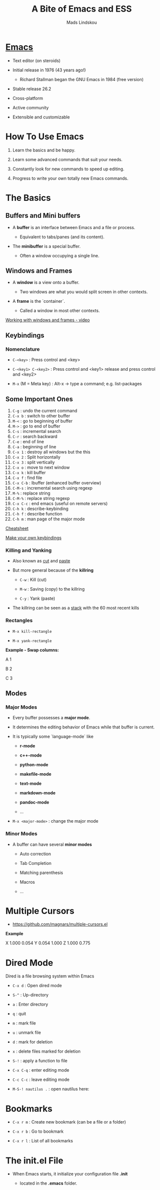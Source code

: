 #+TITLE: A Bite of Emacs and ESS
#+AUTHOR: Mads Lindskou

#+html: <p align="center"><img src="https://github.com/mlindsk/a_bite_of_emacs/blob/master/img/emacs.png" /></p>

* [[file:img/emacs.png][Emacs]]

 - Text editor (on steroids)

 - Initial release in 1976 (43 years ago!)

   + Richard Stallman began the GNU Emacs in 1984 (free version)

 - Stable release 26.2

 - Cross-platform

 - Active community

 - Extensible and customizable

* How To Use Emacs

 1) Learn the basics and be happy. 

 2) Learn some advanced commands that suit your needs. 

 3) Constantly look for new commands to speed up editing. 

 4) Progress to write your own totally new Emacs commands.

* The Basics

** Buffers and Mini buffers

   - A *buffer* is an interface between Emacs and a file or process.

     + Equivalent to tabs/panes (and its content).

   - The *minibuffer* is a special buffer.

     + Often a window occupying a single line.

** Windows and Frames

   - A *window* is a view onto a buffer.

     + Two windows are what you would split screen in other contexts.

   - A *frame* is the `container`.

     + Called a window in most other contexts.
   
   [[https://www.youtube.com/watch?v=aIMECr7K35Q][Working with windows and frames - video]]

** Keybindings

*** Nomenclature

   - ~C-<key>~            : Press control and <key>

   - ~C-<key1> C-<key2>~  : Press control and <key1> release and 
                          press control and <key2>

   - ~M-x~ (M = Meta key) : Alt-x -> type a command; e.g. list-packages
** Some Important Ones

    1) ~C-g~        : undo the current command
    2) ~C-x b~      : switch to other buffer
    3) ~M-<~        : go to beginning of buffer
    4) ~M->~        : go to end of buffer
    5) ~C-s~        : incremental search
    6) ~C-r~        : search backward
    7) ~C-e~        : end of line
    8) ~C-a~        : beginning of line
    9) ~C-x 1~      : destroy all windows but the this
    10) ~C-x 2~     : Split horizontally
    11) ~C-x 3~     : split vertically
    12) ~C-x o~     : move to next window
    13) ~C-x k~     : kill buffer
    14) ~C-x f~     : find file
    15) ~C-x C-b~   : Ibuffer (enhanced buffer overview)
    16) ~C-M-s~     : incremental search using regexp
    17) ~M-%~       : replace string 
    18) ~C-M-%~     : replace string regexp
    19) ~C-x C-c~   : end emacs (useful on remote servers)
    20) ~C-h k~     : describe-keybinding
    21) ~C-h f~     : describe function
    22) ~C-h m~     : man page of the major mode

    [[https://www.gnu.org/software/emacs/refcards/pdf/refcard.pdf][Cheatsheet]]

    [[https://www.masteringemacs.org/article/mastering-key-bindings-emacs][Make your own keybindings]]

*** Killing and Yanking

    - Also known as _cut_ and _paste_

    - But more general because of the *killring*

      + ~C-w~ : Kill   (cut)

      + ~M-w~ : Saving (copy) to the killring

      + ~C-y~ : Yank   (paste)

    - The killring can be seen as a _stack_ with the 60 most recent kills

*** Rectangles

    - ~M-x kill-rectangle~

    - ~M-x yank-rectangle~

    *Example - Swap columns:*

      A   1
      
      B   2
      
      C   3

** Modes

*** Major Modes

    - Every buffer possesses a *major mode*. 

    - It determines the editing behavior of Emacs while that buffer is current.

    - It is typically some `language-mode` like

      + *r-mode*

      + *c++-mode*

      + *python-mode*

      + *makefile-mode*

      + *text-mode*

      + *markdown-mode*

      + *pandoc-mode*

      + ...

    - ~M-x <major-mode>~ : change the major mode

*** Minor Modes

    - A buffer can have several *minor modes*

      + Auto correction

      + Tab Completion

      + Matching parenthesis

      + Macros

      + ...

* Multiple Cursors

  - https://github.com/magnars/multiple-cursors.el

  *Example*
  
  X 1.000 0.054 
  Y 0.054 1.000 
  Z 1.000 0.775 
  
* Dired Mode
 
  Dired is a file browsing system within Emacs

  - ~C-x d~            : Open dired mode

  - ~S-^~              : Up-directory

  - ~a~                : Enter directory

  - ~q~                : quit

  - ~m~                : mark file

  - ~u~                : unmark file

  - ~d~                : mark for deletion

  - ~x~                : delete files marked for deletion

  - ~S-!~              : apply a function to file

  - ~C-x C-q~          : enter editing mode

  - ~C-c C-c~          : leave editing mode

  - ~M-S-! nautilus .~ : open nautilus here: 
   
* Bookmarks
   
  - ~C-x r m~ : Create new bookmark (can be a file or a folder)
  
  - ~C-x r b~ : Go to bookmark
  
  - ~C-x r l~ : List of all bookmarks
  
* The init.el File

  - When Emacs starts, it initialize your configuration file *.init*

    + located in the *.emacs* folder.

    + in a fresh install it contains nothing!

** Melpa

   - A package repository for Emacs

     + https://melpa.org/#/getting-started
       
  #+BEGIN_SRC emacs-lisp
  (require 'package)
  (add-to-list 'package-archives
  '("melpa-stable" . "https://stable.melpa.org/packages/") t)
  (package-initialize)
  #+END_SRC

   - ~M-x package-install <package>~

   - ~M-x list-packages~

   - Consider the ~paradox~ package

     + A lot easier to navigate with

     + ~paradox-list-packages~

* IN-PROGRESS YASsnippets

* AucTex

  - A major mode for using Latex within Emacs

  - Some useful keybindings

    + ~C-c C-c~    : compile, bibtex, view document
    + ~C-c C-e~    : Start an environment (itemize, equation, tabular, etc.)
    + ~C-c RETURN~ : Start macro
    + ~C-c (~      : Insert label
    + ~C-c )~      : \ref
    + ~C-c [~      : \cite, \citep, etc.
    + ~S-=~        : Contents
    
    [[ftp://ftp.gnu.org/gnu/auctex/11.82-extra/tex-ref.pdf][AucTeX cheatsheet]]

  - *LaTeX-math-mode* - support for math formatting

    + ~C-c ~~  : Toggle
    + ~`~      : Prefix key

  - YASsnippets within AucTeX!

  - Minimal setup in init file:

  #+BEGIN_SRC emacs-lisp
  ;; Remove sub and superscript sepcial fonting
  (setq font-latex-fontify-script nil)
  ;; Turn on RefTeX in AUCTeX
  (add-hook 'LaTeX-mode-hook 'turn-on-reftex)
  ;; Activate nice interface between RefTeX and AUCTeX
  (setq reftex-plug-into-auctex t)
  #+END_SRC

* Emacs Speaks Statistics

  - [[https://ess.r-project.org/][ESS]]

  - Support for various statistical analysis languages

    + *R*

    + *Julia*

    + *SAS*

    + *Stata*

    + *JAGS*

  - inferior ESS (iESS) mode is the REPL (interactive shell) we use

** IN-PROGRESS R

  - In init.el put ~(reqiure 'ess-rutils)~

  - The family of ess-rutils: ~C-c C. <to-do>~

  - ~C-c C-. o~ : rdired

  - ~C-c C-s~   : switch process

  - ~C-c C-. d~ : change the current working directory

  - ~C-c C-. r~ : list all available pkgs (and intsall some if you want)

  - ~C-c C-. m~ : remove all R objects in the current session

  - ~C-c C-. l~ : list all local (installed) pkgs

  - ~M-x ess-rutils-rsitesearch~ :

    + Suggestion: Bind to C-c f6

  - The drop-down iESS menu

  [[http://ess.r-project.org/refcard.pdf][Cheatsheet]]

*** IN-PROGRESS Debugging

*** IN-PROGRESS Package mode

*** IN-PROGRESS Controlling buffer display

    - 3.5 Controlling buffer display
    
* Polymode

  - Several major modes in one buffer

  - https://polymode.github.io/

  - https://github.com/polymode/poly-R


** Rmarkdown
   
   - ~poly-markdown+R-mode~

   - Templates
     
     + ~M-x ~poly-r-rmarkdown-create-from-template~

     + Or RMarkdown -> Templates from the ESS dropdown menu

     + Or in ~Rmd~ files using ~M-n M-m~


** IN-PROGRESS Rcpp

   - ~poly-C++-mode~

* Magit

  - A major mode for *git* version control

  - [[https://www.masteringemacs.org/article/introduction-magit-emacs-mode-git][Vanilla tutorial]]

  - [[https://www.youtube.com/watch?v=vQO7F2Q9DwA&feature=youtu.be][Video tutorial]]

  - [[https://magit.vc/screenshots/][Screenshots tutorial]]

  - Init setup:

  #+BEGIN_SRC emacs-lisp
  (global-set-key (kbd "C-x g") 'magit-status)
  #+END_SRC
